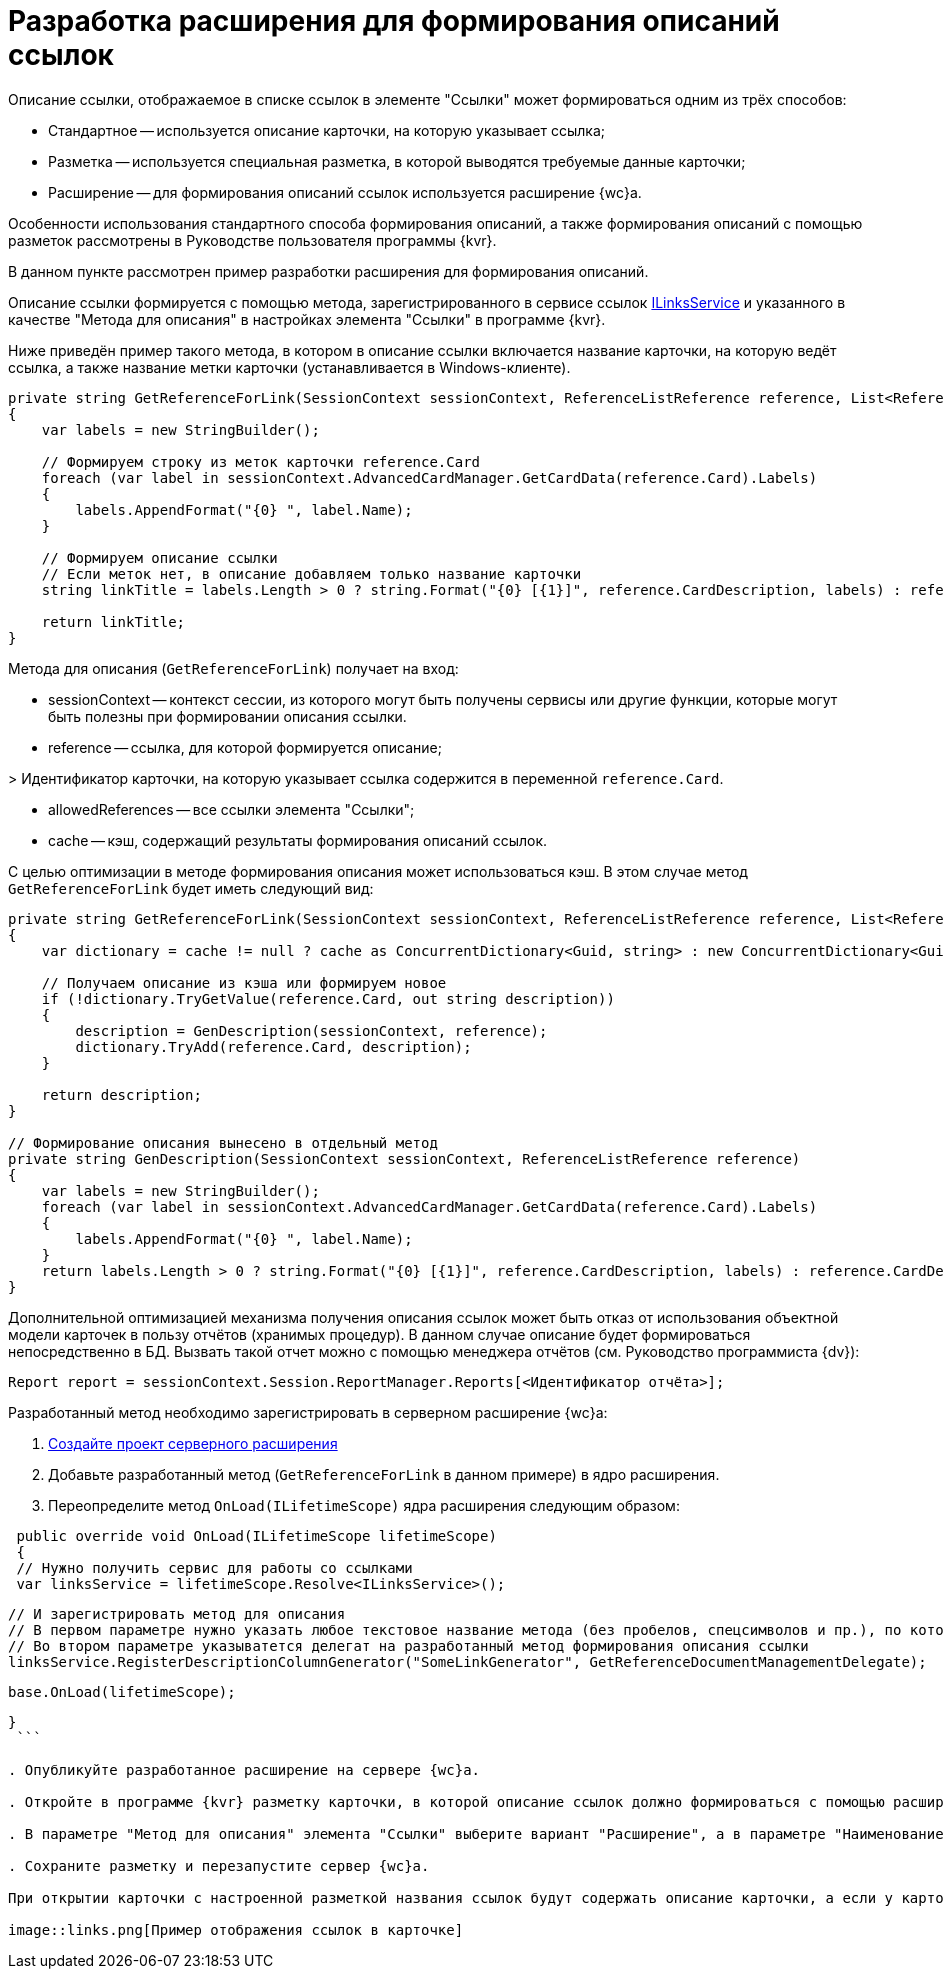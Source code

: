= Разработка расширения для формирования описаний ссылок

Описание ссылки, отображаемое в списке ссылок в элементе "Ссылки" может формироваться одним из трёх способов:

* Стандартное -- используется описание карточки, на которую указывает ссылка;
* Разметка -- используется специальная разметка, в которой выводятся требуемые данные карточки;
* Расширение -- для формирования описаний ссылок используется расширение {wc}а.

Особенности использования стандартного способа формирования описаний, а также формирования описаний с помощью разметок рассмотрены в Руководстве пользователя программы {kvr}.

В данном пункте рассмотрен пример разработки расширения для формирования описаний.

Описание ссылки формируется с помощью метода, зарегистрированного в сервисе ссылок xref:BackOffice_WebClient_Links_ILinksService.adoc[ILinksService] и указанного в качестве "Метода для описания" в настройках элемента "Ссылки" в программе {kvr}.

Ниже приведён пример такого метода, в котором в описание ссылки включается название карточки, на которую ведёт ссылка, а также название метки карточки (устанавливается в Windows-клиенте). 

[source,csharp]
----
private string GetReferenceForLink(SessionContext sessionContext, ReferenceListReference reference, List<ReferenceListReference> allowedReferences, ref object cache)
{
    var labels = new StringBuilder();
    
    // Формируем строку из меток карточки reference.Card
    foreach (var label in sessionContext.AdvancedCardManager.GetCardData(reference.Card).Labels)
    {
        labels.AppendFormat("{0} ", label.Name);
    }

    // Формируем описание ссылки 
    // Если меток нет, в описание добавляем только название карточки
    string linkTitle = labels.Length > 0 ? string.Format("{0} [{1}]", reference.CardDescription, labels) : reference.CardDescription;

    return linkTitle;
}

----

Метода для описания (`GetReferenceForLink`) получает на вход:

* sessionContext -- контекст сессии, из которого могут быть получены сервисы или другие функции, которые могут быть полезны при формировании описания ссылки.

* reference -- ссылка, для которой формируется описание;

&gt; Идентификатор карточки, на которую указывает ссылка содержится в переменной `reference.Card`.

* allowedReferences -- все ссылки элемента "Ссылки";

* cache -- кэш, содержащий результаты формирования описаний ссылок.

С целью оптимизации в методе формирования описания может использоваться кэш. В этом случае метод `GetReferenceForLink` будет иметь следующий вид:

[source,csharp]
----
private string GetReferenceForLink(SessionContext sessionContext, ReferenceListReference reference, List<ReferenceListReference> allowedReferences, ref object cache)
{
    var dictionary = cache != null ? cache as ConcurrentDictionary<Guid, string> : new ConcurrentDictionary<Guid, string>();

    // Получаем описание из кэша или формируем новое
    if (!dictionary.TryGetValue(reference.Card, out string description))
    {
        description = GenDescription(sessionContext, reference);
        dictionary.TryAdd(reference.Card, description);
    }

    return description;
}

// Формирование описания вынесено в отдельный метод
private string GenDescription(SessionContext sessionContext, ReferenceListReference reference)
{
    var labels = new StringBuilder();
    foreach (var label in sessionContext.AdvancedCardManager.GetCardData(reference.Card).Labels)
    {
        labels.AppendFormat("{0} ", label.Name);
    }
    return labels.Length > 0 ? string.Format("{0} [{1}]", reference.CardDescription, labels) : reference.CardDescription;
}

----

Дополнительной оптимизацией механизма получения описания ссылок может быть отказ от использования объектной модели карточек в пользу отчётов (хранимых процедур). В данном случае описание будет формироваться непосредственно в БД. Вызвать такой отчет можно с помощью менеджера отчётов (см. Руководство программиста {dv}):

[source,csharp]
----
Report report = sessionContext.Session.ReportManager.Reports[<Идентификатор отчёта>];
----

Разработанный метод необходимо зарегистрировать в серверном расширение {wc}а:

. xref:serverExtensionsCreatePublish.adoc[Создайте проект серверного расширения]

. Добавьте разработанный метод (`GetReferenceForLink` в данном примере) в ядро расширения.

. Переопределите метод `OnLoad(ILifetimeScope)` ядра расширения следующим образом:

[source,csharp]
----
 public override void OnLoad(ILifetimeScope lifetimeScope)
 {
 // Нужно получить сервис для работы со ссылками
 var linksService = lifetimeScope.Resolve<ILinksService>();

----
   // И зарегистрировать метод для описания
   // В первом параметре нужно указать любое текстовое название метода (без пробелов, спецсимволов и пр.), по которому его можно вызывать. Данное название метода нужно будет указать в программе {kvr}
   // Во втором параметре указыватется делегат на разработанный метод формирования описания ссылки 
   linksService.RegisterDescriptionColumnGenerator("SomeLinkGenerator", GetReferenceDocumentManagementDelegate);

   base.OnLoad(lifetimeScope);
----

}
 ```

. Опубликуйте разработанное расширение на сервере {wc}а.

. Откройте в программе {kvr} разметку карточки, в которой описание ссылок должно формироваться с помощью расширения.

. В параметре "Метод для описания" элемента "Ссылки" выберите вариант "Расширение", а в параметре "Наименование метода для описания" укажите название разработанного метода, с которым он был зарегистрирован в сервисе ссылок (в данном примере -- название "SomeLinkGenerator").

. Сохраните разметку и перезапустите сервер {wc}а.

При открытии карточки с настроенной разметкой названия ссылок будут содержать описание карточки, а если у карточки установлены метки -- описание и название метки в квадратных скобках.

image::links.png[Пример отображения ссылок в карточке]